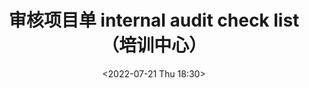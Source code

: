 # -*- eval: (setq org-media-note-screenshot-image-dir (concat default-directory "./static/审核项目单 internal audit check list（培训中心）/")); -*-
:PROPERTIES:
:ID:       329F247B-0327-4D55-8C6B-95CE1058CCCC
:END:
#+LATEX_CLASS: my-article
#+DATE: <2022-07-21 Thu 18:30>
#+TITLE: 审核项目单 internal audit check list（培训中心）
#+ROAM_KEY:
#+PDF_KEY: /Users/c/Library/Mobile Documents/iCloud~QReader~MarginStudy/Documents/737/审核项目单 internal audit check list（培训中心）.pdf
#+PAGE_KEY:

#+transclude: [[/Users/c/.spacemacs.d/convert_pdf2image.py]] :disable-auto :src python :rest ":python python3 :var input_file=(extract-value-from-keyword "PDF_KEY") pages=(extract-value-from-keyword "PAGE_KEY") relative_dir=(concat "./static/" (file-name-sans-extension (buffer-name)) "/") output_dir=(concat default-directory "static/" (file-name-sans-extension (buffer-name)) "/") :results raw output :exporte no-eval"
#+RESULTS:

[[file:./static/审核项目单 internal audit check list（培训中心）/审核项目单 internal audit check list（培训中心）_page2.png]]

[[file:./static/审核项目单 internal audit check list（培训中心）/审核项目单 internal audit check list（培训中心）_page3.png]]

[[file:./static/审核项目单 internal audit check list（培训中心）/审核项目单 internal audit check list（培训中心）_page4.png]]
